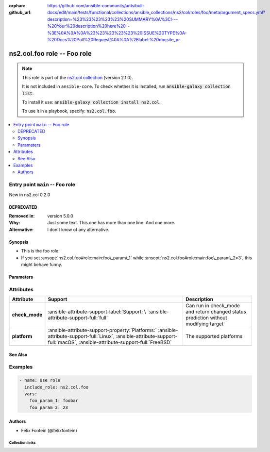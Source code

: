 .. Document meta

:orphan:
:github_url: https://github.com/ansible-community/antsibull-docs/edit/main/tests/functional/collections/ansible_collections/ns2/col/roles/foo/meta/argument_specs.yml?description=%23%23%23%23%23%20SUMMARY%0A%3C!---%20Your%20description%20here%20--%3E%0A%0A%0A%23%23%23%23%23%20ISSUE%20TYPE%0A-%20Docs%20Pull%20Request%0A%0A%2Blabel:%20docsite_pr

.. |antsibull-internal-nbsp| unicode:: 0xA0
    :trim:

.. meta::
  :antsibull-docs: <ANTSIBULL_DOCS_VERSION>

.. Anchors

.. _ansible_collections.ns2.col.foo_role:

.. Title

ns2.col.foo role -- Foo role
++++++++++++++++++++++++++++

.. Collection note

.. note::
    This role is part of the `ns2.col collection <https://galaxy.ansible.com/ui/repo/published/ns2/col/>`_ (version 2.1.0).

    It is not included in ``ansible-core``.
    To check whether it is installed, run :code:`ansible-galaxy collection list`.

    To install it use: :code:`ansible-galaxy collection install ns2.col`.

    To use it in a playbook, specify: :code:`ns2.col.foo`.

.. contents::
   :local:
   :depth: 2


.. Entry point title

Entry point ``main`` -- Foo role
--------------------------------

.. version_added

.. rst-class:: ansible-version-added

New in ns2.col 0.2.0

.. Deprecated

DEPRECATED
^^^^^^^^^^
:Removed in: version 5.0.0
:Why: Just some text.
      This one has more than one line.
      And one more.
:Alternative: I don't know
              of any
              alternative.

Synopsis
^^^^^^^^

.. Description

- This is the foo role.
- If you set :ansopt:`ns2.col.foo#role:main:foo\_param\_1` while :ansopt:`ns2.col.foo#role:main:foo\_param\_2=3`\ , this might behave funny.

.. Requirements


.. Options

Parameters
^^^^^^^^^^

.. raw:: html

  <table class="colwidths-auto ansible-option-table docutils align-default" style="width: 100%">
  <thead>
  <tr class="row-odd">
    <th class="head"><p>Parameter</p></th>
    <th class="head"><p>Comments</p></th>
  </tr>
  </thead>
  <tbody>
  <tr class="row-even">
    <td><div class="ansible-option-cell">
      <div class="ansibleOptionAnchor" id="parameter-main--foo_param_1"></div>
      <p class="ansible-option-title"><strong>foo_param_1</strong></p>
      <a class="ansibleOptionLink" href="#parameter-main--foo_param_1" title="Permalink to this option"></a>
      <p class="ansible-option-type-line">
        <span class="ansible-option-type">string</span>
      </p>

    </div></td>
    <td><div class="ansible-option-cell">
      <p>A string parameter</p>
      <p>If you set <code class="ansible-option literal notranslate"><strong><a class="reference internal" href="#parameter-main--foo_param_1"><span class="std std-ref"><span class="pre">foo_param_1</span></span></a></strong></code> while <code class="ansible-option-value literal notranslate"><a class="reference internal" href="#parameter-main--foo_param_2"><span class="std std-ref"><span class="pre">foo_param_2=3</span></span></a></code>, this might behave funny.</p>
    </div></td>
  </tr>
  <tr class="row-odd">
    <td><div class="ansible-option-cell">
      <div class="ansibleOptionAnchor" id="parameter-main--foo_param_2"></div>
      <p class="ansible-option-title"><strong>foo_param_2</strong></p>
      <a class="ansibleOptionLink" href="#parameter-main--foo_param_2" title="Permalink to this option"></a>
      <p class="ansible-option-type-line">
        <span class="ansible-option-type">integer</span>
      </p>

    </div></td>
    <td><div class="ansible-option-cell">
      <p>An integer parameter with a default.</p>
      <p class="ansible-option-line"><strong class="ansible-option-default-bold">Default:</strong> <code class="ansible-value literal notranslate ansible-option-default">13</code></p>
    </div></td>
  </tr>
  </tbody>
  </table>



.. Attributes


Attributes
----------

.. tabularcolumns:: \X{2}{10}\X{3}{10}\X{5}{10}

.. list-table::
  :width: 100%
  :widths: auto
  :header-rows: 1
  :class: longtable ansible-option-table

  * - Attribute
    - Support
    - Description

  * - .. raw:: html

        <div class="ansible-option-cell">
        <div class="ansibleOptionAnchor" id="attribute-check_mode"></div>

      .. _ansible_collections.ns2.col.foo_role__attribute-main__check_mode:

      .. rst-class:: ansible-option-title

      **check_mode**

      .. raw:: html

        <a class="ansibleOptionLink" href="#attribute-check_mode" title="Permalink to this attribute"></a>

      .. raw:: html

        </div>

    - .. raw:: html

        <div class="ansible-option-cell">

      :ansible-attribute-support-label:`Support: \ `\ :ansible-attribute-support-full:`full`


      .. raw:: html

        </div>

    - .. raw:: html

        <div class="ansible-option-cell">

      Can run in check\_mode and return changed status prediction without modifying target


      .. raw:: html

        </div>


  * - .. raw:: html

        <div class="ansible-option-cell">
        <div class="ansibleOptionAnchor" id="attribute-platform"></div>

      .. _ansible_collections.ns2.col.foo_role__attribute-main__platform:

      .. rst-class:: ansible-option-title

      **platform**

      .. raw:: html

        <a class="ansibleOptionLink" href="#attribute-platform" title="Permalink to this attribute"></a>

      .. raw:: html

        </div>

    - .. raw:: html

        <div class="ansible-option-cell">

      :ansible-attribute-support-property:`Platforms:` |antsibull-internal-nbsp|:ansible-attribute-support-full:`Linux`, :ansible-attribute-support-full:`macOS`, :ansible-attribute-support-full:`FreeBSD`


      .. raw:: html

        </div>

    - .. raw:: html

        <div class="ansible-option-cell">

      The supported platforms


      .. raw:: html

        </div>



.. Notes


.. Seealso

See Also
^^^^^^^^

.. seealso::

   :ref:`ns2.col.foo <ansible_collections.ns2.col.foo_module>`
       The official documentation on the **ns2.col.foo** module.

Examples
--------

.. code-block:: yaml+jinja

    - name: Use role
      include_role: ns2.col.foo
      vars:
        foo_param_1: foobar
        foo_param_2: 23


Authors
^^^^^^^

- Felix Fontein (@felixfontein)



.. Extra links

Collection links
~~~~~~~~~~~~~~~~

.. ansible-links::

  - title: "Issue Tracker"
    url: "https://github.com/ansible-collections/community.general/issues"
    external: true
  - title: "Homepage"
    url: "https://github.com/ansible-collections/community.crypto"
    external: true
  - title: "Repository (Sources)"
    url: "https://github.com/ansible-collections/community.internal_test_tools"
    external: true
  - title: "Submit a bug report"
    url: "https://github.com/ansible-community/antsibull-docs/issues/new?assignees=&labels=&template=bug_report.md"
    external: true
  - title: Communication
    ref: communication_for_ns2.col


.. Parsing errors
